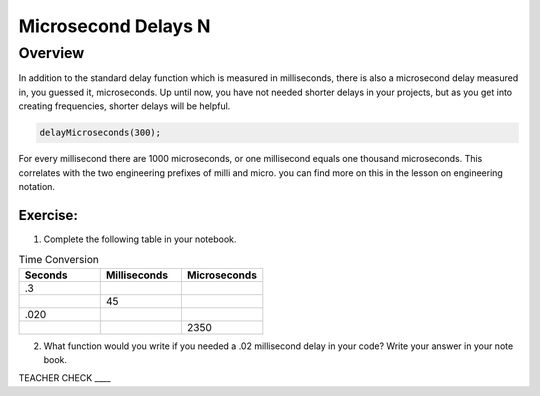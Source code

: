 Microsecond Delays N
==========================

Overview
--------

In addition to the standard delay function which is measured in milliseconds, there is also a microsecond delay measured in, you guessed it, microseconds. Up until now, you have
not needed shorter delays in your projects, but as you get into creating frequencies, shorter delays will be helpful.

.. code-block:: c

  delayMicroseconds(300);

For every millisecond there are 1000 microseconds, or one millisecond equals one thousand microseconds. This correlates with the two engineering prefixes of milli and micro. 
you can find more on this in the lesson on engineering notation. 

Exercise:
~~~~~~~~~

1. Complete the following table in your notebook.

.. list-table:: Time Conversion
   :widths: 25 25 25
   :header-rows: 1

   * - Seconds
     - Milliseconds
     - Microseconds
     
   * - .3
     - 
     - 
     
   * - 
     - 45
     - 
   * - .020
     - 
     -
   * - 
     - 
     - 2350


2. What function would you write if you needed a .02 millisecond delay in your code? Write your answer in your note book.

TEACHER CHECK \_\_\_\_
